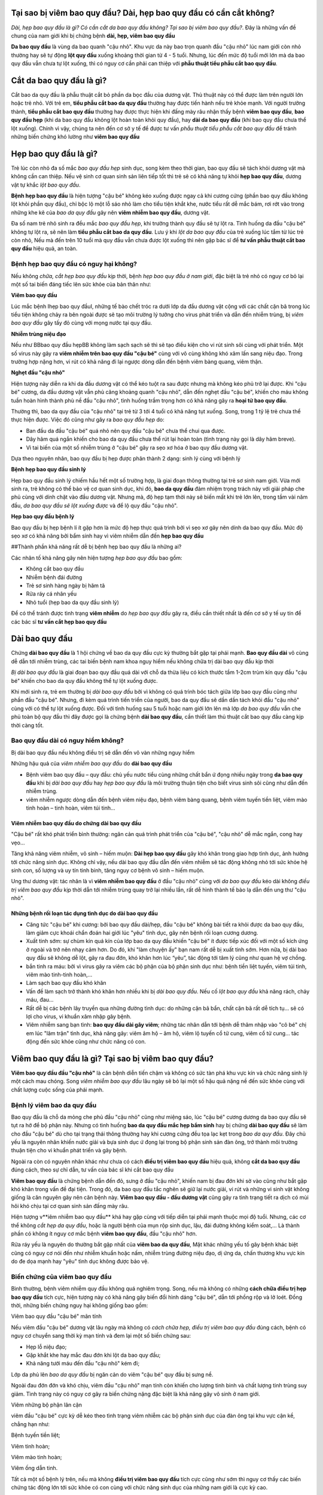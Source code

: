 =====
Tại sao bị viêm bao quy đầu? Dài, hẹp bao quy đầu có cần cắt không?
=====

*Dài, hẹp bao quy đầu là gì? Có cần cắt da bao quy đầu không? Tại sao bị viêm bao quy đầu?*. Đây là những vấn đề chung của nam giới khi bị chứng bệnh **dài, hẹp, viêm bao quy đầu**

**Da bao quy đầu** là vùng da bao quanh "cậu nhỏ". Khu vực da này bao trọn quanh đầu "cậu nhỏ" lúc nam giới còn nhỏ thường hay sẽ tự động **lột quy đầu** xuống khoảng thời gian từ 4 - 5 tuổi. Nhưng, lúc đến mức độ tuổi mới lớn mà da bao quy đầu vẫn chưa tự lột xuống, thì có nguy cơ cần phải can thiệp với **phẫu thuật tiểu phẫu cắt bao quy đầu**.

=====
Cắt da bao quy đầu là gì?
=====

Cắt bao da quy đầu là phẫu thuật cắt bỏ phần da bọc đầu của dương vật. Thủ thuật này có thể được làm trên người lớn hoặc trẻ nhỏ. Với trẻ em, **tiểu phẫu cắt bao da quy đầu** thường hay được tiến hành nếu trẻ khỏe mạnh. Với người trưởng thành, **tiểu phẫu cắt bao quy đầu** thường hay được thực hiện khi đấng mày râu nhận thấy bệnh **viêm bao quy đầu**, **bao quy đầu hẹp** (khi da bao quy đầu không lột hoàn toàn khỏi quy đầu), hay **dài da bao quy đầu** (khi bao quy đầu chưa thể lột xuống). Chính vì vậy, chúng ta nên đến cơ sở y tế để được tư vấn *phẫu thuật tiểu phẫu cắt bao quy đầu* để tránh những biến chứng khó lường như **viêm bao quy đầu**

=====
Hẹp bao quy đầu là gì?
=====

Trẻ lúc còn nhỏ đa số mắc *bao quy đầu hẹp* sinh dục, song kèm theo thời gian, bao quy đầu sẽ tách khỏi dương vật mà không cần can thiệp. Nếu vệ sinh cơ quan sinh sản liên tiếp tốt thì trẻ sẽ có khả năng tự khỏi **hẹp bao quy đầu**, dương vật tự khắc *lột bao quy đầu*.

**Bệnh hẹp bao quy đầu** là hiện tượng "cậu bé" không kéo xuống được ngay cả khi cương cứng (phần bao quy đầu không lột khỏi phần quy đầu), chỉ bộc lộ một lỗ sáo nhỏ làm cho tiểu tiện khắt khe, nước tiểu rất dễ mắc bám, rơi rớt vào trong những khe kẽ của *bao da quy đầu* gây nên **viêm nhiễm bao quy đầu**, dương vật.

Đa số nam trẻ nhỏ sinh ra đều mắc *bao quy đầu hẹp*, khi trưởng thành quy đầu sẽ tự lột ra. Tình huống da đầu "cậu bé" không tự lột ra, sẽ nên làm **tiểu phẫu cắt bao da quy đầu**. Lưu ý khi *lột da bao quy đầu* của trẻ xuống lúc tắm từ lúc trẻ còn nhỏ, Nếu mà đến trên 10 tuổi mà quy đầu vẫn chưa được lột xuống thì nên gặp bác sĩ để **tư vấn phẫu thuật cắt bao quy đầu** hiệu quả, an toàn.

-----
Bệnh hẹp bao quy đầu có nguy hại không?
-----

Nếu không *chữa, cắt hẹp bao quy đầu* kịp thời, bệnh *hẹp bao quy đầu ở nam giới*, đặc biệt là trẻ nhỏ có nguy cơ bỏ lại một số tai biến đáng tiếc lên sức khỏe của bản thân như:

**Viêm bao quy đầu**

Lúc mắc bệnh Ihẹp bao quy đầuI, những tế bào chết tróc ra dưới lớp da đầu dương vật cộng với các chất cặn bã trong lúc tiểu tiện không chảy ra bên ngoài được sẽ tạo môi trường lý tưởng cho virus phát triển và dẫn đến nhiễm trùng, bị *viêm bao quy đầu* gây tấy đỏ cùng với mọng nước tại quy đầu.

**Nhiễm trùng niệu đạo**

Nếu như BBbao quy đầu hẹpBB không làm sạch sạch sẽ thì sẽ tạo điều kiện cho vi rút sinh sôi cùng với phát triển. Một số virus này gây ra **viêm nhiễm trên bao quy đầu "cậu bé"** cùng với vô cùng không khó xâm lấn sang niệu đạo. Trong trường hợp nặng hơn, vi rút có khả năng đi lại ngược dòng dẫn đến bệnh viêm bàng quang, viêm thận.

**Nghẹt đầu "cậu nhỏ"**

Hiện tượng này diễn ra khi da đầu dương vật có thể kéo tuột ra sau được nhưng mà không kéo phủ trở lại được. Khi "cậu bé" cương, da đầu dương vật vẫn phủ căng khoảng quanh "cậu nhỏ", dẫn đến nghẹt đầu "cậu bé", khiến cho máu không tuần hoàn hình thành phù nề đầu "cậu nhỏ", tình huống trầm trọng hơn có khả năng gây ra **hoại tử bao quy đầu**.

Thường thì, bao da quy đầu của "cậu nhỏ" tại trẻ từ 3 tới 4 tuổi có khả năng tụt xuống. Song, trong 1 tỷ lệ trẻ chưa thể thực hiện được. Việc đó cũng như gây ra *bao quy đầu hẹp* do:

- Ban đầu da đầu "cậu bé" quá nhỏ nên quy đầu "cậu bé" chưa thể chui qua được.

- Dây hãm quá ngắn khiến cho bao da quy đầu chưa thể rút lại hoàn toàn (tình trạng này gọi là dây hãm breve).

- Vì tai biến của một số nhiễm trùng ở "cậu bé" gây ra sẹo xơ hóa ở bao quy đầu dương vật.

Dựa theo nguyên nhân, bao quy đầu bị hẹp được phân thành 2 dạng: sinh lý cùng với bệnh lý

**Bệnh hẹp bao quy đầu sinh lý**

Hẹp bao quy đầu sinh lý chiếm hầu hết một số trường hợp, là giai đoạn thông thường tại trẻ sơ sinh nam giới. Vừa mới sinh ra, trẻ không có thể bảo vệ cơ quan sinh dục, khi đó, **bao da quy đầu** đảm nhiệm trọng trách này với giải pháp che phủ cùng với dính chặt vào đầu dương vật. Nhưng mà, độ hẹp tạm thời này sẽ biến mất khi trẻ lớn lên, trong tầm vài năm đầu, *da bao quy đầu sẽ lột xuống được* và để lộ quy đầu "cậu nhỏ".

**Hẹp bao quy đầu bệnh lý**

Bao quy đầu bị hẹp bệnh lí ít gặp hơn là mức độ hẹp thực quá trình bởi vì sẹo xơ gây nên dính da bao quy đầu. Mức độ sẹo xơ có khả năng bởi bẩm sinh hay vì viêm nhiễm dẫn đến **hẹp bao quy đầu**

##Thành phần khả năng rất dễ bị bệnh hẹp bao quy đầu là những ai?

Các nhân tố khả năng gây nên hiện tượng *hẹp bao quy đầu* bao gồm:

- Không cắt bao quy đầu

- Nhiễm bệnh đái đường

- Trẻ sơ sinh hàng ngày bị hăm tã

- Rửa ráy cá nhân yếu

- Nhỏ tuổi (hẹp bao da quy đầu sinh lý)

Để có thể tránh được tình trạng **viêm nhiễm** do *hẹp bao quy đầu* gây ra, điều cần thiết nhất là đến cơ sở y tế uy tín để các bác sĩ **tư vấn cắt hẹp bao quy đầu**

=====
Dài bao quy đầu
=====

Chứng **dài bao quy đầu** là 1 hội chứng về bao da quy đầu cực kỳ thường bắt gặp tại phái mạnh. **Bao quy đầu dài** vô cùng dễ dẫn tới nhiễm trùng, các tai biến bệnh nam khoa nguy hiểm nếu không chữa trị dài bao quy đầu kịp thời

*Bị dài bao quy đầu* là giai đoạn bao quy đầu quá dài với chỗ da thừa liệu có kích thước tầm 1-2cm trùm kín quy đầu "cậu bé" khiến cho bao da quy đầu không thể tự lột xuống được.

Khi mới sinh ra, trẻ em thường bị *dài bao quy đầu* bởi vì không có quá trình bóc tách giữa lớp bao quy đầu cũng như phần đầu "cậu bé". Nhưng, đi kèm quá trình tiến triển của người, bao da quy đầu sẽ dần dần tách khỏi đầu "cậu nhỏ" cùng với có thể tự lột xuống được. Đối với tình huống sau 5 tuổi hoặc nam giới lớn lên mà lớp *da bao quy đầu* vẫn che phủ toàn bộ quy đầu thì đây được gọi là chứng bệnh **dài bao quy đầu**, cần thiết làm thủ thuật cắt bao quy đầu càng kịp thời càng tốt.

-----
Bao quy đầu dài có nguy hiểm không?
-----

Bị dài bao quy đầu nếu không điều trị sẽ dẫn đến vô vàn những nguy hiểm

Những hậu quả của *viêm nhiễm bao quy đầu* do **dài bao quy đầu**

+ Bệnh viêm bao quy đầu – quy đầu: chủ yếu nước tiểu cùng những chất bẩn ứ đọng nhiều ngày trong **da bao quy đầu** khi bị *dài bao quy đầu* hay *hẹp bao quy đầu* là môi trường thuận tiện cho biết virus sinh sôi cũng như dẫn đến nhiễm trùng.

+ viêm nhiễm ngược dòng dẫn đến bệnh viêm niệu đạo, bệnh viêm bàng quang, bệnh viêm tuyến tiền liệt, viêm mào tinh hoàn – tinh hoàn, viêm túi tinh…

Viêm nhiễm bao quy đầu do chứng dài bao quy đầu
=====

"Cậu bé" rất khó phát triển bình thường: ngăn cản quá trình phát triển của "cậu bé", "cậu nhỏ" dễ mắc ngắn, cong hay vẹo…

Tăng khả năng viêm nhiễm, vô sinh – hiếm muộn: **Dài hẹp bao quy đầu** gây khó khăn trong giao hợp tình dục, ảnh hưởng tới chức năng sinh dục. Không chỉ vậy, nếu dài bao quy đầu dẫn đến viêm nhiễm sẽ tác động không nhỏ tới sức khỏe hệ sinh con, số lượng và uy tín tinh binh, tăng nguy cơ bệnh vô sinh – hiếm muộn.

Ung thư dương vật: tác nhân là vì **viêm nhiễm bao quy đầu** ở đầu "cậu nhỏ" cùng với *da bao quy đầu* kéo dài không *điều trị viêm bao quy đầu* kịp thời dẫn tới nhiễm trùng quay trở lại nhiều lần, rất dễ hình thành tế bào lạ dẫn đến ung thư "cậu nhỏ".

Những bệnh rối loạn tác dụng tình dục do dài bao quy đầu
=====

+ Căng tức "cậu bé" khi cương: bởi bao quy đầu dài/hẹp, đầu "cậu bé" không bài tiết ra khỏi được da bao quy đầu, làm giảm cực khoái chẩn đoán hai giới lúc "yêu" tình dục, gây nên bệnh rối loạn cương dương.

+ Xuất tinh sớm: sự chùm kín quá kín của lớp bao da quy đầu khiến "cậu bé" ít được tiếp xúc đối với một số kích ứng ở ngoài và trở nên nhạy cảm hơn. Do đó, khi "làm chuyện ấy" bạn nam rất dễ bị xuất tinh sớm. Hơn nữa, bị dài bao quy đầu sẽ không dễ lột, gây ra đau đớn, khó khăn hơn lúc “yêu”, tác động tới tâm lý cũng như quan hệ vợ chồng.

+ bắn tinh ra máu: bởi vì virus gây ra viêm các bộ phận của bộ phận sinh dục như: bệnh tiền liệt tuyến, viêm túi tinh, viêm mào tinh-tinh hoàn,…

+ Làm sạch bao quy đầu khó khăn

+ Vấn đề làm sạch trở thành khó khăn hơn nhiều khi bị *dài bao quy đầu*. Nếu cố *lột bao quy đầu* khả năng rách, chảy máu, đau… 

+ Rất dễ bị các bệnh lây truyền qua những đường tình dục: do những cặn bã bẩn, chất cặn bã rất dễ tích tụ… sẽ có lợi cho virus, vi khuẩn xâm nhập gây bệnh.

+ Viêm nhiễm sang bạn tình: **bao quy đầu dài gây viêm**; những tác nhân dẫn tới bệnh dễ thâm nhập vào "cô bé" chị em lúc "lâm trận" tình dục, khả năng gây: viêm âm hộ – âm hộ, viêm lộ tuyến cổ tử cung, viêm cổ tử cung… tác động đến sức khỏe cũng như chức năng có con.

=====
Viêm bao quy đầu là gì? Tại sao bị viêm bao quy đầu?
=====

**Viêm bao quy đầu đầu "cậu nhỏ"** là căn bệnh diễn tiến chậm và không có sức tàn phá khu vực kín và chức năng sinh lý một cách mau chóng. Song *viêm nhiễm bao quy đầu* lâu ngày sẽ bỏ lại một số hậu quả nặng nề đến sức khỏe cùng với chất lượng cuộc sống của phái mạnh.

-----
Bệnh lý viêm bao da quy đầu
-----

Bao quy đầu là chỗ da mỏng che phủ đầu "cậu nhỏ" cũng như miệng sáo, lúc "cậu bé" cương dương da bao quy đầu sẽ tụt ra hở để bộ phận này. Nhưng có tình huống **bao da quy đầu mắc hẹp bẩm sinh** hay bị chứng **dài bao quy đầu** sẽ làm cho đầu "cậu bé" dù cho tại trạng thái thông thường hay khi cương cứng đều tọa lạc kẹt trong *bao da quy đầu*. Đây chủ yếu là nguyên nhân khiến nước giải và bựa sinh dục ứ đọng lại trong bộ phận sinh sản đàn ông, trở thành môi trường thuận tiện cho vi khuẩn phát triển và gây bệnh. 

Ngoài ra còn có nguyên nhân khác như chưa có cách **điều trị viêm bao quy đầu** hiệu quả, không **cắt da bao quy đầu** đúng cách, theo sự chỉ dẫn, tư vấn của bác sĩ khi cắt bao quy đầu

**Viêm bao quy đầu** là chứng bệnh dẫn đến đỏ, sưng ở đầu "cậu nhỏ", khiến nam bị đau đớn khi sờ vào cũng như bắt gặp khó khăn trong vấn đề đại tiện. Trong đó, da bao quy đầu tắc nghẽn sẽ giữ lại nước giải, vi rút và những vi sinh vật không giống là căn nguyên gây nên căn bệnh này. **Viêm bao quy đầu - đầu dương vật** cũng gây ra tình trạng tiết ra dịch có mùi hôi khó chịu tại cơ quan sinh sản đấng mày râu.

Hiện tượng v**iêm nhiễm bao quy đầu** khá hay gặp cùng với tiếp diễn tại phái mạnh thuộc mọi độ tuổi. Nhưng, các cơ thể không *cắt hẹp da quy đầu*, hoặc là người bệnh của mụn rộp sinh dục, lậu, đái đường không kiểm soát,... Là thành phần có không ít nguy cơ mắc bệnh **viêm bao quy đầu**,  đầu "cậu nhỏ" hơn.

Rửa ráy yếu là nguyên do thường bắt gặp nhất của **viêm bao da quy đầu**, Mặt khác những yếu tố gây bệnh khác biệt cũng có nguy cơ nói đến như nhiễm khuẩn hoặc nấm, nhiễm trùng đường niệu đạo, dị ứng da, chấn thương khu vực kín do đe dọa mạnh hay "yêu" tình dục không được bảo vệ.

-----
Biến chứng của viêm bao quy đầu
-----

Bình thường, bệnh viêm nhiễm quy đầu không quá nghiêm trọng. Song, nếu mà không có những **cách chữa điều trị hẹp bao quy đầu** tích cực, hiện tượng này có khả năng gây biến đổi hình dáng "cậu bé", dẫn tới phồng rộp và lở loét. Đồng thời, những biến chứng nguy hại không giống bao gồm:

Viêm bao quy đầu "cậu bé" mãn tính

Nếu viêm đầu "cậu bé" dương vật lâu ngày mà không có *cách chữa hẹp, điều trị viêm bao quy đầu* đúng cách, bệnh có nguy cơ chuyển sang thời kỳ mạn tính và đem lại một số biến chứng sau:

- Hẹp lỗ niệu đạo;

- Gặp khắt khe hay mắc đau đớn khi lột da bao quy đầu;

- Khả năng tưới máu đến đầu "cậu nhỏ" kém đi;

Lớp da phủ lên *bao da quy đầu* bị ngăn cản do viêm "cậu bé" quy đầu bị sưng nề.

Ngoài đau đớn đớn và khó chịu, viêm đầu "cậu nhỏ" mạn tính còn khiến cho lượng tinh binh và chất lượng tinh trùng suy giảm. Tình trạng này có nguy cơ gây ra biến chứng nặng đặc biệt là khả năng gây vô sinh ở nam giới.

Viêm những bộ phận lân cận

viêm đầu "cậu bé" cực kỳ dễ kéo theo tình trạng viêm nhiễm các bộ phận sinh dục của đàn ông tại khu vực cận kề, chẳng hạn như:

Bệnh tuyến tiền liệt;

Viêm tinh hoàn;

Viêm mào tinh hoàn;

Viêm ống dẫn tinh.

Tất cả một số bệnh lý trên, nếu mà không **điều trị viêm bao quy đầu** tích cực cũng như sớm thì nguy cơ thấy các biến chứng tác động lớn tới sức khỏe có con cùng với chức năng sinh dục của những nam giới là cực kỳ cao.

Viêm nhiễm tiết niệu

Bên cạnh đó, viêm bao quy đầu "cậu bé" mạn tính không có cách **chữa trị dài hẹp bao quy đầu** dứt điểm cũng vô cùng không khó gây nên nhiễm trùng hệ thống đường tiểu, hay còn gọi là viêm đường niệu đạo ngược dòng. Những bộ phận chính mắc nguy hiểm rõ ràng là:

- Bệnh viêm bàng quang;

- Viêm niệu đạo;

- Viêm thận và bể thận;

- Gây khả năng suy thận.

- Chi phối đến chức năng sinh sản

**Viêm bao da quy đầu** còn ảnh hưởng tới hệ thần kinh của bạn nam, những thương tổn do viêm "cậu bé" đầu "cậu nhỏ" tăng cao khiến cho xuất hiện tình trạng:

- Xuất tinh sớm;

- Rối loạn cương cứng;

- Có nguy cơ liệt dương.

Công dụng sinh lý của nam giới bị suy giảm không những gây nên tác động đến hạnh phúc lứa đôi bởi vì quan hệ vợ chồng suy nhược, mà lại khiến cho tâm lý bệnh nhân buồn chán bởi vì cảm thấy bất lực, lo lắng và suy sụp lâu ngày sẽ kéo theo không ít hậu quả xấu tới sức khỏe.

**Truyền nhiễm cho bạn tình**

Bạn nam bị **viêm bao quy đầu**,  đầu dương vật có khả năng lây truyền viêm nhiễm cho bạn tình thông qua quan hệ tình dục liên tục và không được bảo vệ. Cụ thể, người vợ cũng có thể bị lây nhiễm từ người nam, gây ra một số bệnh phụ khoa như: viêm nhiễm âm hộ, cổ tử cung, buồng trứng, vòi trứng, ... Nghiêm trọng nhất là biến chứng bệnh vô sinh chị em phụ nữ.

Bên cạnh các biến chứng như trên, **viêm bao da quy đầu** đôi khi còn là biểu hiện của các bệnh không giống, chẳng hạn như nhiễm khuẩn lây qua những con đường tình dục hoặc nấm. Do đó đấng mày râu cần phải đến gặp bác sĩ chuyên nam khoa ở những phòng khám chuyên khoa, uy tín để được *tư vấn cắt bao quy đầu*, *điều trị viêm bao quy đầu*. Nếu như nghi ngờ **nhiễm bệnh viêm quy đầu** để được kết luận cũng như chữa sớm, nhất là đối với một số bé trai nhỏ tuổi.

Nói chung, tình trạng **viêm bao quy đầu** sẽ chi phối xấu sức khỏe cùng với công dụng sinh sản ở đấng mày râu, trong đó biến chứng đặc biệt là vô sinh. Bởi vì thế, đảm bảo làm sạch bao da quy đầu liên tục để phòng tránh nhiễm trùng là điều cực kỳ quan trọng cùng với cần thiết. Trong tình huống *da bao quy đầu quá dài*, bạn nam cần phải suy nghĩ kỹ **tiểu phẫu cắt bao da quy đầu** theo chỉ dẫn tư vấn cắt bao quy đầu của bác sĩ chuyên khoa. Cần tạm dừng "làm chuyện ấy" tình dục để trị tận gốc những bệnh đường sinh dục cho cả vợ chồng, hạn chế bệnh truyền nhiễm và diễn tiến trầm trọng thêm.
